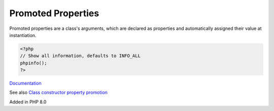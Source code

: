 .. _promoted-property:
.. meta::
	:description:
		Promoted Properties: Promoted properties are a class's arguments, which are declared as properties and automatically assigned their value at instantiation.
	:twitter:card: summary_large_image
	:twitter:site: @exakat
	:twitter:title: Promoted Properties
	:twitter:description: Promoted Properties: Promoted properties are a class's arguments, which are declared as properties and automatically assigned their value at instantiation
	:twitter:creator: @exakat
	:og:title: Promoted Properties
	:og:type: article
	:og:description: Promoted properties are a class's arguments, which are declared as properties and automatically assigned their value at instantiation
	:og:url: https://php-dictionary.readthedocs.io/en/latest/dictionary/promoted-property.ini.html
	:og:locale: en


Promoted Properties
-------------------

Promoted properties are a class's arguments, which are declared as properties and automatically assigned their value at instantiation.

.. code-block:: php
   
   <?php
   // Show all information, defaults to INFO_ALL
   phpinfo();
   ?>


`Documentation <https://www.php.net/manual/en/language.oop5.decon.php#language.oop5.decon.constructor.promotion>`__

See also `Class constructor property promotion <https://php.watch/versions/8.0/constructor-property-promotion>`_

Added in PHP 8.0
